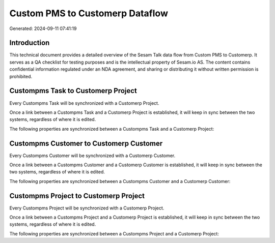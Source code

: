 ================================
Custom PMS to Customerp Dataflow
================================

Generated: 2024-09-11 07:41:19

Introduction
------------

This technical document provides a detailed overview of the Sesam Talk data flow from Custom PMS to Customerp. It serves as a QA checklist for testing purposes and is the intellectual property of Sesam.io AS. The content contains confidential information regulated under an NDA agreement, and sharing or distributing it without written permission is prohibited.

Custompms Task to Customerp Project
-----------------------------------
Every Custompms Task will be synchronized with a Customerp Project.

Once a link between a Custompms Task and a Customerp Project is established, it will keep in sync between the two systems, regardless of where it is edited.

The following properties are synchronized between a Custompms Task and a Customerp Project:

.. list-table::
   :header-rows: 1

   * - Custompms Task Property
     - Customerp Project Property
     - Customerp Data Type


Custompms Customer to Customerp Customer
----------------------------------------
Every Custompms Customer will be synchronized with a Customerp Customer.

Once a link between a Custompms Customer and a Customerp Customer is established, it will keep in sync between the two systems, regardless of where it is edited.

The following properties are synchronized between a Custompms Customer and a Customerp Customer:

.. list-table::
   :header-rows: 1

   * - Custompms Customer Property
     - Customerp Customer Property
     - Customerp Data Type


Custompms Project to Customerp Project
--------------------------------------
Every Custompms Project will be synchronized with a Customerp Project.

Once a link between a Custompms Project and a Customerp Project is established, it will keep in sync between the two systems, regardless of where it is edited.

The following properties are synchronized between a Custompms Project and a Customerp Project:

.. list-table::
   :header-rows: 1

   * - Custompms Project Property
     - Customerp Project Property
     - Customerp Data Type

